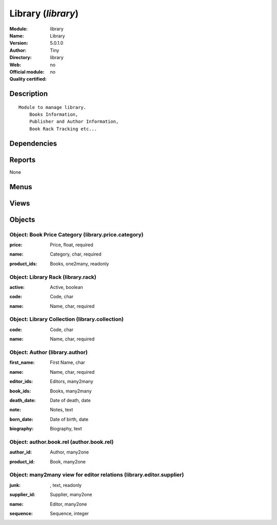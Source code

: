 
.. i18n: .. module:: library
.. i18n:     :synopsis: Library 
.. i18n:     :noindex:
.. i18n: .. 

.. module:: library
    :synopsis: Library 
    :noindex:
.. 

.. i18n: .. raw:: html
.. i18n: 
.. i18n:     <link rel="stylesheet" href="../_static/hide_objects_in_sidebar.css" type="text/css" />

.. raw:: html

    <link rel="stylesheet" href="../_static/hide_objects_in_sidebar.css" type="text/css" />

.. i18n: Library (*library*)
.. i18n: ===================
.. i18n: :Module: library
.. i18n: :Name: Library
.. i18n: :Version: 5.0.1.0
.. i18n: :Author: Tiny
.. i18n: :Directory: library
.. i18n: :Web: 
.. i18n: :Official module: no
.. i18n: :Quality certified: no

Library (*library*)
===================
:Module: library
:Name: Library
:Version: 5.0.1.0
:Author: Tiny
:Directory: library
:Web: 
:Official module: no
:Quality certified: no

.. i18n: Description
.. i18n: -----------

Description
-----------

.. i18n: ::
.. i18n: 
.. i18n:   Module to manage library.
.. i18n:       Books Information,
.. i18n:       Publisher and Author Information,
.. i18n:       Book Rack Tracking etc...

::

  Module to manage library.
      Books Information,
      Publisher and Author Information,
      Book Rack Tracking etc...

.. i18n: Dependencies
.. i18n: ------------

Dependencies
------------

.. i18n:  * :mod:`point_of_sale`
.. i18n:  * :mod:`report_intrastat`
.. i18n:  * :mod:`purchase`

 * :mod:`point_of_sale`
 * :mod:`report_intrastat`
 * :mod:`purchase`

.. i18n: Reports
.. i18n: -------

Reports
-------

.. i18n: None

None

.. i18n: Menus
.. i18n: -------

Menus
-------

.. i18n:  * Books/Authors
.. i18n:  * Books/Books
.. i18n:  * Books/Books/Books to return before 30 days
.. i18n:  * Sales Management/Orders of the day
.. i18n:  * Sales Management/Orders of the day/My orders of the day
.. i18n:  * Partners/Editor - Suppliers Relations
.. i18n:  * Books/Authors/New Author
.. i18n:  * Books/Configuration/Price Categories

 * Books/Authors
 * Books/Books
 * Books/Books/Books to return before 30 days
 * Sales Management/Orders of the day
 * Sales Management/Orders of the day/My orders of the day
 * Partners/Editor - Suppliers Relations
 * Books/Authors/New Author
 * Books/Configuration/Price Categories

.. i18n: Views
.. i18n: -----

Views
-----

.. i18n:  * product.product.tree (tree)
.. i18n:  * library.author.form (form)
.. i18n:  * library.author.tree (tree)
.. i18n:  * Library Rack (form)
.. i18n:  * product.book.tree.view (tree)
.. i18n:  * product.book.form.view (form)
.. i18n:  * sale.order.tree (tree)
.. i18n:  * account.invoice.tree (tree)
.. i18n:  * stock.picking.tree (tree)
.. i18n:  * library.price.category (tree)
.. i18n:  * library.price.category (form)
.. i18n:  * library.editor.supplier (form)
.. i18n:  * Editor - supplier realtions (tree)
.. i18n:  * \* INHERIT mrp.procurement.form (form)
.. i18n:  * \* INHERIT Stock packing (form)
.. i18n:  * \* INHERIT Stock packing (form)
.. i18n:  * \* INHERIT purchase.order.line.form (form)
.. i18n:  * \* INHERIT sale.order.form (form)
.. i18n:  * \* INHERIT Sale line (form)
.. i18n:  * \* INHERIT Sale Lines (tree)
.. i18n:  * \* INHERIT product.supplierinfo.form.view (form)
.. i18n:  * \* INHERIT purchase.order.line.tree (tree)
.. i18n:  * \* INHERIT account.invoice.line.form (form)

 * product.product.tree (tree)
 * library.author.form (form)
 * library.author.tree (tree)
 * Library Rack (form)
 * product.book.tree.view (tree)
 * product.book.form.view (form)
 * sale.order.tree (tree)
 * account.invoice.tree (tree)
 * stock.picking.tree (tree)
 * library.price.category (tree)
 * library.price.category (form)
 * library.editor.supplier (form)
 * Editor - supplier realtions (tree)
 * \* INHERIT mrp.procurement.form (form)
 * \* INHERIT Stock packing (form)
 * \* INHERIT Stock packing (form)
 * \* INHERIT purchase.order.line.form (form)
 * \* INHERIT sale.order.form (form)
 * \* INHERIT Sale line (form)
 * \* INHERIT Sale Lines (tree)
 * \* INHERIT product.supplierinfo.form.view (form)
 * \* INHERIT purchase.order.line.tree (tree)
 * \* INHERIT account.invoice.line.form (form)

.. i18n: Objects
.. i18n: -------

Objects
-------

.. i18n: Object: Book Price Category (library.price.category)
.. i18n: ####################################################

Object: Book Price Category (library.price.category)
####################################################

.. i18n: :price: Price, float, required

:price: Price, float, required

.. i18n: :name: Category, char, required

:name: Category, char, required

.. i18n: :product_ids: Books, one2many, readonly

:product_ids: Books, one2many, readonly

.. i18n: Object: Library Rack (library.rack)
.. i18n: ###################################

Object: Library Rack (library.rack)
###################################

.. i18n: :active: Active, boolean

:active: Active, boolean

.. i18n: :code: Code, char

:code: Code, char

.. i18n: :name: Name, char, required

:name: Name, char, required

.. i18n: Object: Library Collection (library.collection)
.. i18n: ###############################################

Object: Library Collection (library.collection)
###############################################

.. i18n: :code: Code, char

:code: Code, char

.. i18n: :name: Name, char, required

:name: Name, char, required

.. i18n: Object: Author (library.author)
.. i18n: ###############################

Object: Author (library.author)
###############################

.. i18n: :first_name: First Name, char

:first_name: First Name, char

.. i18n: :name: Name, char, required

:name: Name, char, required

.. i18n: :editor_ids: Editors, many2many

:editor_ids: Editors, many2many

.. i18n: :book_ids: Books, many2many

:book_ids: Books, many2many

.. i18n: :death_date: Date of death, date

:death_date: Date of death, date

.. i18n: :note: Notes, text

:note: Notes, text

.. i18n: :born_date: Date of birth, date

:born_date: Date of birth, date

.. i18n: :biography: Biography, text

:biography: Biography, text

.. i18n: Object: author.book.rel (author.book.rel)
.. i18n: #########################################

Object: author.book.rel (author.book.rel)
#########################################

.. i18n: :author_id: Author, many2one

:author_id: Author, many2one

.. i18n: :product_id: Book, many2one

:product_id: Book, many2one

.. i18n: Object: many2many view for editor relations (library.editor.supplier)
.. i18n: #####################################################################

Object: many2many view for editor relations (library.editor.supplier)
#####################################################################

.. i18n: :junk:  , text, readonly

:junk:  , text, readonly

.. i18n: :supplier_id: Supplier, many2one

:supplier_id: Supplier, many2one

.. i18n: :name: Editor, many2one

:name: Editor, many2one

.. i18n: :sequence: Sequence, integer

:sequence: Sequence, integer
